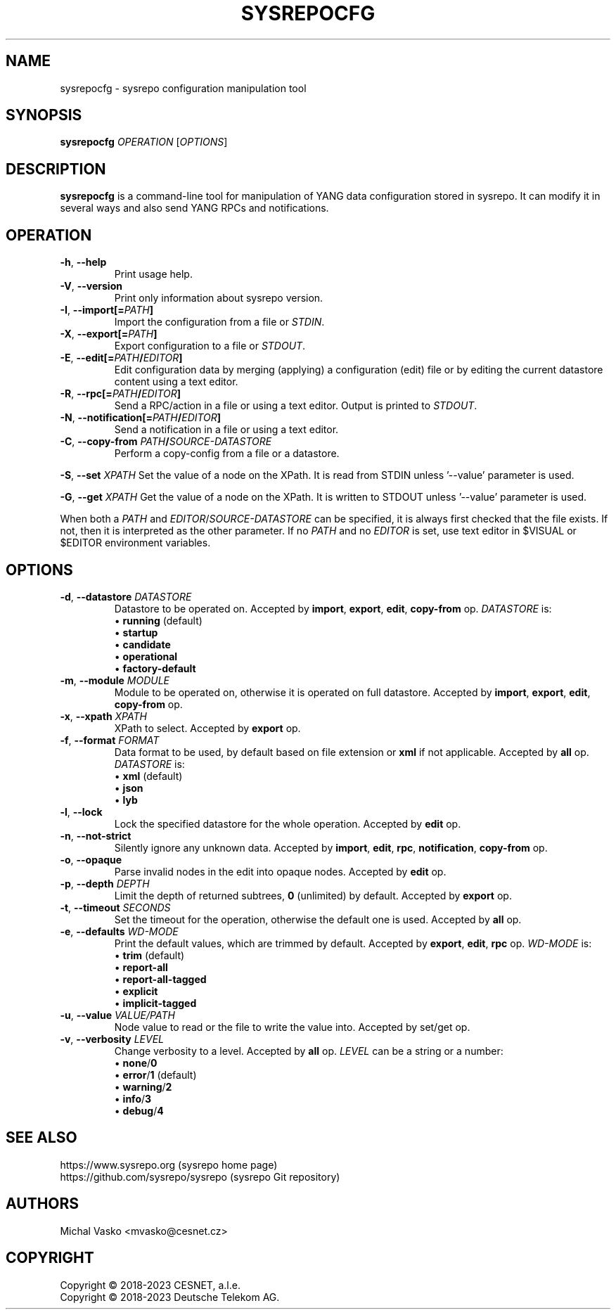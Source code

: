 .\" Manpage for sysrepocfg.
.\" Process this file with
.\" groff -man -Tascii sysrepocfg.1
.\"

.TH SYSREPOCFG 1 "2023-06-28" "sysrepo"
.SH NAME
sysrepocfg \- sysrepo configuration manipulation tool
.
.SH SYNOPSIS
.B sysrepocfg
\fIOPERATION\fP
[\fIOPTIONS\fP]
.br
.
.SH DESCRIPTION
\fBsysrepocfg\fP is a command-line tool for manipulation of YANG data configuration
stored in sysrepo. It can modify it in several ways and also send YANG RPCs and
notifications.
.
.SH OPERATION
.TP
.BR "\-h\fR,\fP \-\^\-help"
Print usage help.
.TP
.BR "\-V\fR,\fP \-\^\-version"
Print only information about sysrepo version.
.TP
.BR "\-I\fR,\fP \-\^\-import[=\fIPATH\fP]"
Import the configuration from a file or \fISTDIN\fP.
.TP
.BR "\-X\fR,\fP \-\^\-export[=\fIPATH\fP]"
Export configuration to a file or \fISTDOUT\fP.
.TP
.BR "\-E\fR,\fP \-\^\-edit[=\fIPATH\fP/\fIEDITOR\fP]"
Edit configuration data by merging (applying) a configuration (edit) file or
by editing the current datastore content using a text editor.
.TP
.BR "\-R\fR,\fP \-\^\-rpc[=\fIPATH\fP/\fIEDITOR\fP]"
Send a RPC/action in a file or using a text editor. Output is printed to \fISTDOUT\fP.
.TP
.BR "\-N\fR,\fP \-\^\-notification[=\fIPATH\fP/\fIEDITOR\fP]"
Send a notification in a file or using a text editor.
.TP
.BR "\-C\fR,\fP \-\^\-copy\-from \fIPATH\fP/\fISOURCE-DATASTORE\fP"
Perform a copy-config from a file or a datastore.
.LP
.BR "\-S\fR,\fP \-\^\-set \fIXPATH\fP"
Set the value of a node on the XPath. It is read from STDIN unless '--value' parameter is used.
.LP
.BR "\-G\fR,\fP \-\^\-get \fIXPATH\fP"
Get the value of a node on the XPath. It is written to STDOUT unless '--value' parameter is used.
.LP
When both a \fIPATH\fP and \fIEDITOR\fP/\fISOURCE-DATASTORE\fP can be specified,
it is always first checked that the file exists. If not, then it is interpreted as
the other parameter. If no \fIPATH\fP and no \fIEDITOR\fP is set, use text editor
in $VISUAL or $EDITOR environment variables.
.
.SH OPTIONS
.TP
.BR "\-d\fR,\fP \-\^\-datastore \fIDATASTORE\fP"
Datastore to be operated on. Accepted by \fBimport\fP, \fBexport\fP, \fBedit\fP,
\fBcopy-from\fP op. \fIDATASTORE\fP is:
 \[bu] \fBrunning\fP (default)
 \[bu] \fBstartup\fP
 \[bu] \fBcandidate\fP
 \[bu] \fBoperational\fP
 \[bu] \fBfactory-default\fP
.TP
.BR "\-m\fR,\fP \-\^\-module \fIMODULE\fP"
Module to be operated on, otherwise it is operated on full datastore.
Accepted by \fBimport\fP, \fBexport\fP, \fBedit\fP, \fBcopy-from\fP op.
.TP
.BR "\-x\fR,\fP \-\^\-xpath \fIXPATH\fP"
XPath to select. Accepted by \fBexport\fP op.
.TP
.BR "\-f\fR,\fP \-\^\-format \fIFORMAT\fP"
Data format to be used, by default based on file extension or \fBxml\fP if not applicable.
Accepted by \fBall\fP op.
\fIDATASTORE\fP is:
 \[bu] \fBxml\fP (default)
 \[bu] \fBjson\fP
 \[bu] \fBlyb\fP
.TP
.BR "\-l\fR,\fP \-\^\-lock"
Lock the specified datastore for the whole operation. Accepted by \fBedit\fP op.
.TP
.BR "\-n\fR,\fP \-\^\-not\-strict"
Silently ignore any unknown data. Accepted by \fBimport\fP, \fBedit\fP, \fBrpc\fP, \fBnotification\fP,
\fBcopy-from\fP op.
.TP
.BR "\-o\fR,\fP \-\^\-opaque"
Parse invalid nodes in the edit into opaque nodes. Accepted by \fBedit\fP op.
.TP
.BR "\-p\fR,\fP \-\^\-depth \fIDEPTH\fP"
Limit the depth of returned subtrees, \fB0\fP (unlimited) by default. Accepted by
\fBexport\fP op.
.TP
.BR "\-t\fR,\fP \-\^\-timeout \fISECONDS\fP"
Set the timeout for the operation, otherwise the default one is used.
Accepted by \fBall\fP op.
.TP
.BR "\-e\fR,\fP \-\^\-defaults \fIWD-MODE\fP"
Print the default values, which are trimmed by default.
Accepted by \fBexport\fP, \fBedit\fP, \fBrpc\fP op.
\fIWD-MODE\fP is:
 \[bu] \fBtrim\fP (default)
 \[bu] \fBreport-all\fP
 \[bu] \fBreport-all-tagged\fP
 \[bu] \fBexplicit\fP
 \[bu] \fBimplicit-tagged\fP
.TP
.BR "\-u\fR,\fP \-\^\-value \fIVALUE/PATH\fP"
Node value to read or the file to write the value into. Accepted by set/get op.
.TP
.BR "\-v\fR,\fP \-\^\-verbosity \fILEVEL\fP"
Change verbosity to a level. Accepted by \fBall\fP op. \fILEVEL\fP can be a string or a number:
 \[bu] \fBnone\fP/\fB0\fP
 \[bu] \fBerror\fP/\fB1\fP (default)
 \[bu] \fBwarning\fP/\fB2\fP
 \[bu] \fBinfo\fP/\fB3\fP
 \[bu] \fBdebug\fP/\fB4\fP
.
.SH SEE ALSO
https://www.sysrepo.org (sysrepo home page)
.TP
https://github.com/sysrepo/sysrepo (sysrepo Git repository)
.
.SH AUTHORS
Michal Vasko <mvasko@cesnet.cz>
.
.SH COPYRIGHT
Copyright \(co 2018-2023 CESNET, a.l.e.
.TP
Copyright \(co 2018-2023 Deutsche Telekom AG.
